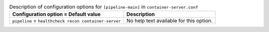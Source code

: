 ..
  Warning: Do not edit this file. It is automatically generated and your
  changes will be overwritten. The tool to do so lives in the
  openstack-doc-tools repository.

.. list-table:: Description of configuration options for ``[pipeline-main]`` in ``container-server.conf``
   :header-rows: 1
   :class: config-ref-table

   * - Configuration option = Default value
     - Description
   * - ``pipeline`` = ``healthcheck recon container-server``
     - No help text available for this option.
